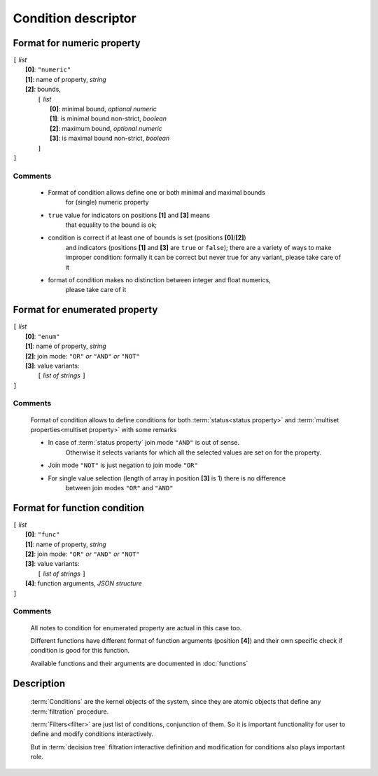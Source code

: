 Condition descriptor
====================

Format for numeric property
---------------------------

| ``[`` *list* 
|       **[0]**: ``"numeric"``
|       **[1]**: name of property, *string*
|       **[2]**: bounds, 
|          ``[`` *list*
|                **[0]**: minimal bound, *optional numeric*
|                **[1]**: is minimal bound non-strict, *boolean*
|                **[2]**: maximum bound, *optional numeric*
|                **[3]**: is maximal bound non-strict, *boolean*
|          ``]``
| ``]``

Comments
^^^^^^^^
    
    - Format of condition allows define one or both minimal and maximal bounds 
        for (single) numeric property
    
    - ``true`` value for indicators on positions **[1]** and **[3]** means 
        that equality to the bound is ok; 
        
    - condition is correct if at least one of bounds is set (positions **[0]**/**[2]**)
        and indicators (positions **[1]** and **[3]** are ``true`` or ``false``);
        there are a variety of ways to make improper condition: formally it can be 
        correct but never true for any variant, please take care of it
        
    - format of condition makes no distinction between integer and float numerics, 
        please take care of it 
    

Format for enumerated property 
------------------------------

| ``[`` *list* 
|       **[0]**: ``"enum"``
|       **[1]**: name of property, *string*
|       **[2]**: join mode: ``"OR"`` *or* ``"AND"`` *or* ``"NOT"``
|       **[3]**: value variants:
|          ``[`` *list of strings* ``]``
| ``]``

Comments
^^^^^^^^
    Format of condition allows to define conditions for both :term:`status<status property>` and :term:`multiset properties<multiset property>` with some remarks
    
    - In case of :term:`status property` join mode ``"AND"`` is out of sense. 
        Otherwise it selects variants for which all the selected values are set on for the property. 
    
    - Join mode ``"NOT"`` is just negation to join mode ``"OR"``
    
    - For single value selection (length of array in position **[3]** is 1) there is no difference 
        between join modes ``"OR"`` and ``"AND"``

Format for function condition
-----------------------------

| ``[`` *list* 
|       **[0]**: ``"func"``
|       **[1]**: name of property, *string*
|       **[2]**: join mode: ``"OR"`` *or* ``"AND"`` *or* ``"NOT"``
|       **[3]**: value variants:
|          ``[`` *list of strings* ``]``
|       **[4]**: function arguments, *JSON structure*
| ``]``

Comments
^^^^^^^^
    All notes to condition for enumerated property are actual in this case too.
    
    Different functions have different format of function arguments (position **[4]**) and 
    their own specific check if condition is good for this function.
    
    Available functions and their arguments are documented in :doc:`functions`

Description
-----------

    :term:`Conditions` are the kernel objects of the system, since they are atomic objects
    that define any :term:`filtration` procedure. 

    :term:`Filters<filter>` are just list of conditions, conjunction of them. So it is important functionality for user to define and modify conditions interactively. 
    
    But in :term:`decision tree` filtration interactive definition and modification for conditions also plays important role.
